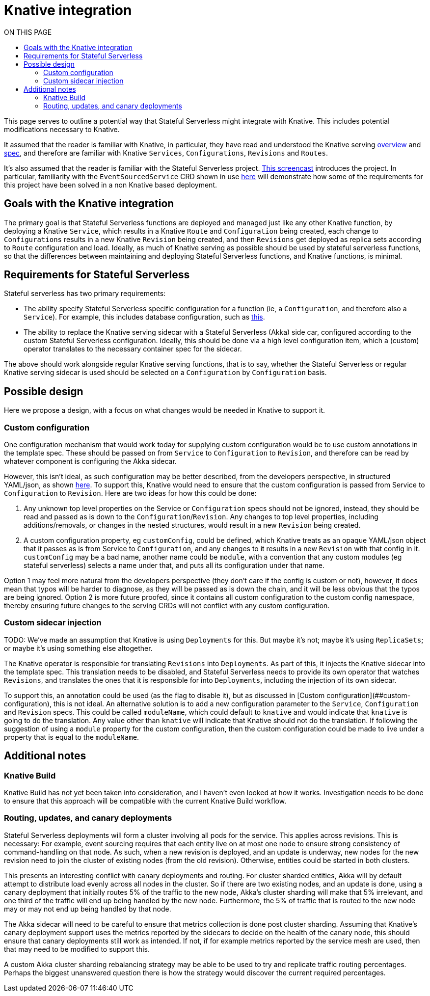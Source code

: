 = Knative integration
:toc:
:toc-title: ON THIS PAGE
:toclevels: 2


ifdef::review[REVIWEERS: This looks to me like an internal func spec. Is this something OSS contributors need to know?]

This page serves to outline a potential way that Stateful Serverless might integrate with Knative. This includes potential modifications necessary to Knative.

It assumed that the reader is familiar with Knative, in particular, they have read and understood the Knative serving https://github.com/knative/serving/blob/master/docs/spec/overview.md[overview] and https://github.com/knative/serving/blob/master/docs/spec/spec.md[spec], and therefore are familiar with Knative `Services`, `Configurations`, `Revisions` and `Routes`.

It's also assumed that the reader is familiar with the Stateful Serverless project. https://www.youtube.com/watch?v=AOY8yRC6dVY[This screencast] introduces the project. In particular, familiarity with the `EventSourcedService` CRD shown in use https://github.com/lightbend/stateful-serverless/blob/f9da1a2b7272733cba94e504c76bd7fca3355c68/src/samples/js-shopping-cart/eventsourced.yaml[here] will demonstrate how some of the requirements for this project have been solved in a non Knative based deployment.

== Goals with the Knative integration

The primary goal is that Stateful Serverless functions are deployed and managed just like any other Knative function, by deploying a Knative `Service`, which results in a Knative `Route` and `Configuration` being created, each change to `Configurations` results in a new Knative `Revision` being created, and then `Revisions` get deployed as replica sets according to `Route` configuration and load. Ideally, as much of Knative serving as possible should be used by stateful serverless functions, so that the differences between maintaining and deploying Stateful Serverless functions, and Knative functions, is minimal.

== Requirements for Stateful Serverless

Stateful serverless has two primary requirements:

* The ability specify Stateful Serverless specific configuration for a function (ie, a `Configuration`, and therefore also a `Service`). For example, this includes database configuration, such as https://github.com/lightbend/stateful-serverless/blob/f9da1a2b7272733cba94e504c76bd7fca3355c68/src/samples/js-shopping-cart/eventsourced.yaml##L12-L23[this].
* The ability to replace the Knative serving sidecar with a Stateful Serverless (Akka) side car, configured according to the custom Stateful Serverless configuration. Ideally, this should be done via a high level configuration item, which a (custom) operator translates to the necessary container spec for the sidecar.

The above should work alongside regular Knative serving functions, that is to say, whether the Stateful Serverless or regular Knative serving sidecar is used should be selected on a `Configuration` by `Configuration` basis.

== Possible design

Here we propose a design, with a focus on what changes would be needed in Knative to support it.

=== Custom configuration

One configuration mechanism that would work today for supplying custom configuration would be to use custom annotations in the template spec. These should be passed on from `Service` to `Configuration` to `Revision`, and therefore can be read by whatever component is configuring the Akka sidecar.

However, this isn't ideal, as such configuration may be better described, from the developers perspective, in structured YAML/json, as shown https://github.com/lightbend/stateful-serverless/blob/f9da1a2b7272733cba94e504c76bd7fca3355c68/src/samples/js-shopping-cart/eventsourced.yaml##L12-L23[here]. To support this, Knative would need to ensure that the custom configuration is passed from Service to `Configuration` to `Revision`. Here are two ideas for how this could be done:

1. Any unknown top level properties on the Service or `Configuration` specs should not be ignored, instead, they should be read and passed as is down to the `Configuration`/`Revision`. Any changes to top level properties, including additions/removals, or changes in the nested structures, would result in a new `Revision` being created.
2. A custom configuration property, eg `customConfig`, could be defined, which Knative treats as an opaque YAML/json object that it passes as is from Service to `Configuration`, and any changes to it results in a new `Revision` with that config in it. `customConfig` may be a bad name, another name could be `module`, with a convention that any custom modules (eg stateful serverless) selects a name under that, and puts all its configuration under that name.

Option 1 may feel more natural from the developers perspective (they don't care if the config is custom or not), however, it does mean that typos will be harder to diagnose, as they will be passed as is down the chain, and it will be less obvious that the typos are being ignored. Option 2 is more future proofed, since it contains all custom configuration to the custom config namespace, thereby ensuring future changes to the serving CRDs will not conflict with any custom configuration.

=== Custom sidecar injection

TODO: We've made an assumption that Knative is using `Deployments` for this. But maybe it's not; maybe it's using `ReplicaSets`; or maybe it's using something else altogether.

The Knative operator is responsible for translating `Revisions` into `Deployments`. As part of this, it injects the Knative sidecar into the template spec. This translation needs to be disabled, and Stateful Serverless needs to provide its own operator that watches `Revisions`, and translates the ones that it is responsible for into `Deployments`, including the injection of its own sidecar.

To support this, an annotation could be used (as the flag to disable it), but as discussed in [Custom configuration](##custom-configuration), this is not ideal. An alternative solution is to add a new configuration parameter to the `Service`, `Configuration` and `Revision` specs. This could be called `moduleName`, which could default to `knative` and would indicate that `knative` is going to do the translation. Any value other than `knative` will indicate that Knative should not do the translation. If following the suggestion of using a `module` property for the custom configuration, then the custom configuration could be made to live under a property that is equal to the `moduleName`.

== Additional notes

=== Knative Build

Knative Build has not yet been taken into consideration, and I haven't even looked at how it works. Investigation needs to be done to ensure that this approach will be compatible with the current Knative Build workflow.

=== Routing, updates, and canary deployments

Stateful Serverless deployments will form a cluster involving all pods for the service. This applies across revisions. This is necessary: For example, event sourcing requires that each entity live on at most one node to ensure strong consistency of command-handling on that node. As such, when a new revision is deployed, and an update is underway, new nodes for the new revision need to join the cluster of existing nodes (from the old revision). Otherwise, entities could be started in both clusters.

This presents an interesting conflict with canary deployments and routing. For cluster sharded entities, Akka will by default attempt to distribute load evenly across all nodes in the cluster. So if there are two existing nodes, and an update is done, using a canary deployment that initially routes 5% of the traffic to the new node, Akka's cluster sharding will make that 5% irrelevant, and one third of the traffic will end up being handled by the new node. Furthermore, the 5% of traffic that is routed to the new node may or may not end up being handled by that node.

The Akka sidecar will need to be careful to ensure that metrics collection is done post cluster sharding. Assuming that Knative's canary deployment support uses the metrics reported by the sidecars to decide on the health of the canary node, this should ensure that canary deployments still work as intended. If not, if for example metrics reported by the service mesh are used, then that may need to be modified to support this.

A custom Akka cluster sharding rebalancing strategy may be able to be used to try and replicate traffic routing percentages. Perhaps the biggest unanswered question there is how the strategy would discover the current required percentages.
